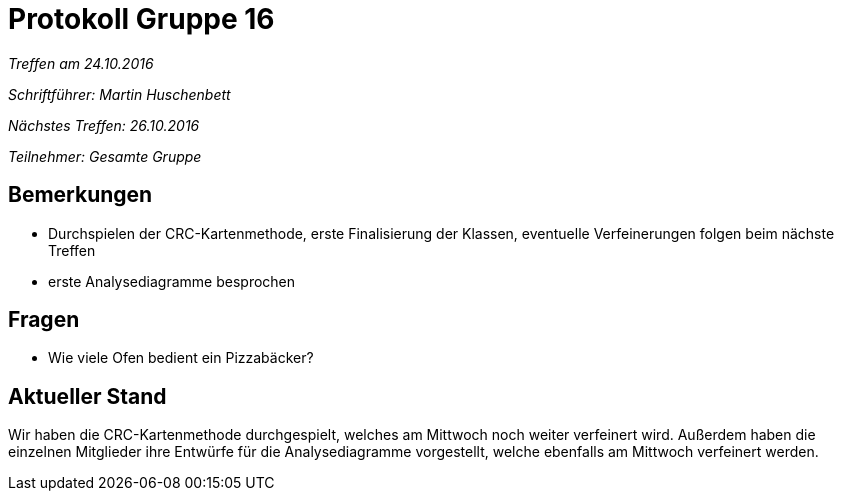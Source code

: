 = Protokoll Gruppe 16

__Treffen am 24.10.2016__

__Schriftführer: Martin Huschenbett__

__Nächstes Treffen: 26.10.2016__ 

__Teilnehmer: Gesamte Gruppe__

== Bemerkungen

* Durchspielen der CRC-Kartenmethode, erste Finalisierung der Klassen, eventuelle Verfeinerungen folgen beim nächste Treffen

* erste Analysediagramme besprochen

== Fragen

* Wie viele Ofen bedient ein Pizzabäcker?

== Aktueller Stand

Wir haben die CRC-Kartenmethode durchgespielt, welches am Mittwoch noch weiter verfeinert wird. Außerdem haben die einzelnen Mitglieder ihre Entwürfe für die Analysediagramme vorgestellt, welche ebenfalls am Mittwoch verfeinert werden.





